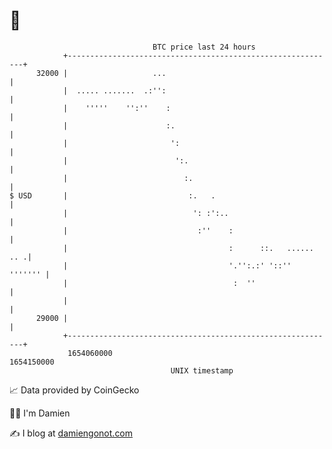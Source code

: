 * 👋

#+begin_example
                                   BTC price last 24 hours                    
               +------------------------------------------------------------+ 
         32000 |                   ...                                      | 
               |  ..... .......  .:'':                                      | 
               |    '''''    '':''    :                                     | 
               |                      :.                                    | 
               |                       ':                                   | 
               |                        ':.                                 | 
               |                          :.                                | 
   $ USD       |                           :.   .                           | 
               |                            ': :':..                        | 
               |                             :''    :                       | 
               |                                    :      ::.   ...... .. .| 
               |                                    '.'':.:' '::''  ''''''' | 
               |                                     :  ''                  | 
               |                                                            | 
         29000 |                                                            | 
               +------------------------------------------------------------+ 
                1654060000                                        1654150000  
                                       UNIX timestamp                         
#+end_example
📈 Data provided by CoinGecko

🧑‍💻 I'm Damien

✍️ I blog at [[https://www.damiengonot.com][damiengonot.com]]
